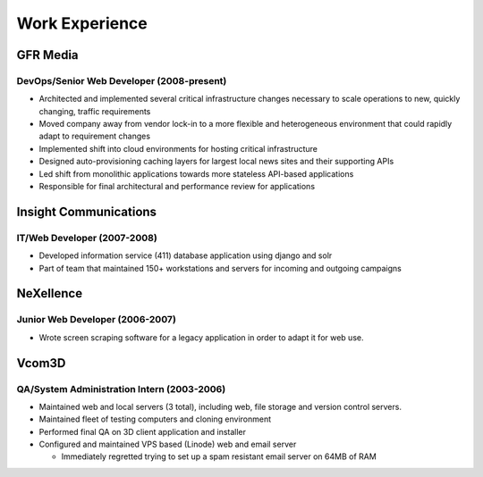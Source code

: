 .. raw:: pdf

    PageBreak

===============
Work Experience
===============



#########
GFR Media
#########
------------------------------------------
DevOps/Senior Web Developer (2008-present)
------------------------------------------
* Architected and implemented several critical infrastructure changes necessary 
  to scale operations to new, quickly changing, traffic requirements
* Moved company away from vendor lock-in to a more flexible and heterogeneous 
  environment that could rapidly adapt to requirement changes
* Implemented shift into cloud environments for hosting critical infrastructure
* Designed auto-provisioning caching layers for largest local news sites and 
  their supporting APIs
* Led shift from monolithic applications towards more stateless API-based 
  applications
* Responsible for final architectural and performance review for applications

######################
Insight Communications
######################
----------------------------
IT/Web Developer (2007-2008)
----------------------------
* Developed information service (411) database application using django and 
  solr
* Part of team that maintained 150+ workstations and servers for incoming and
  outgoing campaigns

##########
NeXellence
##########
--------------------------------
Junior Web Developer (2006-2007)
--------------------------------
* Wrote screen scraping software for a legacy application in order to adapt it
  for web use.

######
Vcom3D
######
-------------------------------------------
QA/System Administration Intern (2003-2006)
-------------------------------------------
* Maintained web and local servers (3 total), including web, file storage and 
  version control servers.
* Maintained fleet of testing computers and cloning environment
* Performed final QA on 3D client application and installer
* Configured and maintained VPS based (Linode) web and email server
  
  - Immediately regretted trying to set up a spam resistant email server on 64MB
    of RAM
